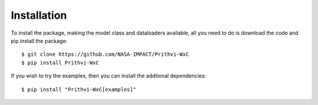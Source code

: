 .. highlight:: none

Installation
************

To install the package, making the model class and dataloaders available,
all you need to do is download the code and pip install the package::

    $ git clone https://github.com/NASA-IMPACT/Prithvi-WxC
    $ pip install Prithvi-WxC

If you wish to try the examples, then you can install the addtional
dependencies::

    $ pip install "Prithvi-WxC[examples]"
